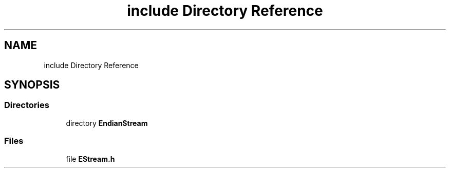 .TH "include Directory Reference" 3 "Sat Jun 19 2021" "Version 1.0" "Endian Stream" \" -*- nroff -*-
.ad l
.nh
.SH NAME
include Directory Reference
.SH SYNOPSIS
.br
.PP
.SS "Directories"

.in +1c
.ti -1c
.RI "directory \fBEndianStream\fP"
.br
.in -1c
.SS "Files"

.in +1c
.ti -1c
.RI "file \fBEStream\&.h\fP"
.br
.in -1c
